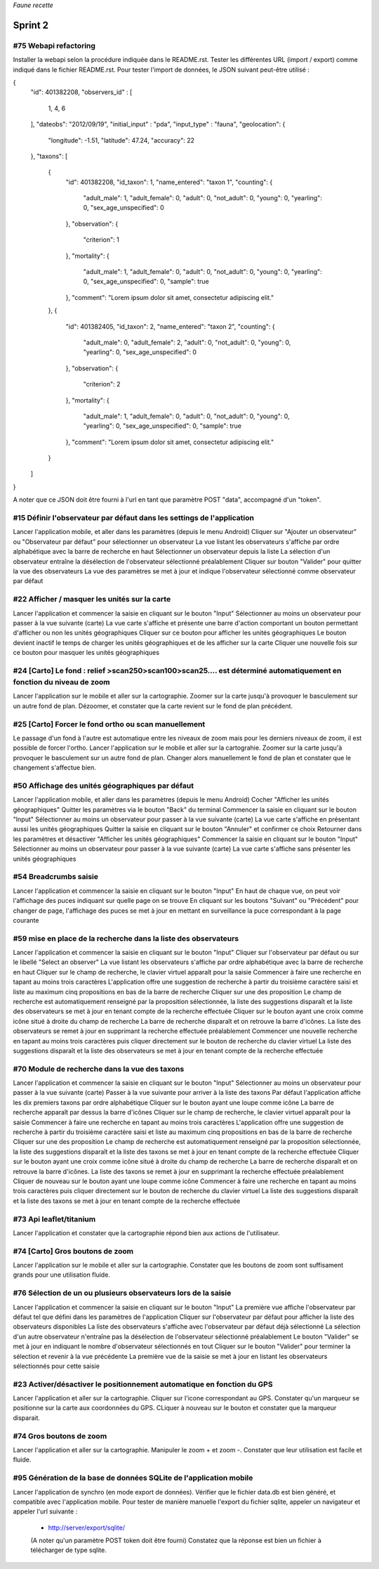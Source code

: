 

*Faune recette*

========
Sprint 2
========

#75 Webapi refactoring
----------------------

Installer la webapi selon la procédure indiquée dans le README.rst.
Tester les différentes URL (import / export) comme indiqué dans le fichier README.rst.
Pour tester l'import de données, le JSON suivant peut-être utilisé :

{
    "id": 401382208,
    "observers_id" :
    [
        1, 4, 6
    ],
    "dateobs": "2012/09/19",
    "initial_input" : "pda",
    "input_type" : "fauna",
    "geolocation":
    {
        "longitude": -1.51,
        "latitude": 47.24,
        "accuracy": 22
    },
    "taxons":
    [
        {
            "id": 401382208,
            "id_taxon": 1,
            "name_entered": "taxon 1",
            "counting":
            {
                "adult_male": 1,
                "adult_female": 0,
                "adult": 0,
                "not_adult": 0,
                "young": 0,
                "yearling": 0,
                "sex_age_unspecified": 0
            },
            "observation":
            {
                "criterion": 1
            },
            "mortality":
            {
                "adult_male": 1,
                "adult_female": 0,
                "adult": 0,
                "not_adult": 0,
                "young": 0,
                "yearling": 0,
                "sex_age_unspecified": 0,
                "sample": true
            },
            "comment": "Lorem ipsum dolor sit amet, consectetur adipiscing elit."
        },
        {
            "id": 401382405,
            "id_taxon": 2,
            "name_entered": "taxon 2",
            "counting":
            {
                "adult_male": 0,
                "adult_female": 2,
                "adult": 0,
                "not_adult": 0,
                "young": 0,
                "yearling": 0,
                "sex_age_unspecified": 0
            },
            "observation":
            {
                "criterion": 2
            },
            "mortality":
            {
                "adult_male": 1,
                "adult_female": 0,
                "adult": 0,
                "not_adult": 0,
                "young": 0,
                "yearling": 0,
                "sex_age_unspecified": 0,
                "sample": true
            },
            "comment": "Lorem ipsum dolor sit amet, consectetur adipiscing elit."
        }
    ]
}


A noter que ce JSON doit être fourni à l'url en tant que paramètre POST "data", accompagné d'un "token".


#15 Définir l'observateur par défaut dans les settings de l'application
-----------------------------------------------------------------------

Lancer l'application mobile, et aller dans les paramètres (depuis le menu Android)
Cliquer sur "Ajouter un observateur" ou "Observateur par défaut" pour sélectionner un observateur
La vue listant les observateurs s'affiche par ordre alphabétique avec la barre de recherche en haut
Sélectionner un observateur depuis la liste
La sélection d'un observateur entraîne la désélection de l'observateur sélectionné préalablement
Cliquer sur bouton "Valider" pour quitter la vue des observateurs
La vue des paramètres se met à jour et indique l'observateur sélectionné comme observateur par défaut

#22 Afficher / masquer les unités sur la carte
----------------------------------------------

Lancer l'application et commencer la saisie en cliquant sur le bouton "Input"
Sélectionner au moins un observateur pour passer à la vue suivante (carte)
La vue carte s'affiche et présente une barre d'action comportant un bouton permettant d'afficher ou non les unités géographiques
Cliquer sur ce bouton pour afficher les unités géographiques
Le bouton devient inactif le temps de charger les unités géographiques et de les afficher sur la carte
Cliquer une nouvelle fois sur ce bouton pour masquer les unités géographiques

#24 [Carto] Le fond : relief >scan250>scan100>scan25.... est déterminé automatiquement en fonction du niveau de zoom
--------------------------------------------------------------------------------------------------------------------

Lancer l'application sur le mobile et aller sur la cartographie. Zoomer sur la carte jusqu'à provoquer le basculement sur
un autre fond de plan. Dézoomer, et constater que la carte revient sur le fond de plan précédent.

#25 [Carto] Forcer le fond ortho ou scan manuellement
-----------------------------------------------------

Le passage d'un fond à l'autre est automatique entre les niveaux de zoom mais pour les derniers niveaux de zoom, il est possible de forcer l'ortho.
Lancer l'application sur le mobile et aller sur la cartograhie. Zoomer sur la carte jusqu'à provoquer le basculement sur un autre fond de plan. 
Changer alors manuellement le fond de plan et constater que le changement s'affectue bien.

#50 Affichage des unités géographiques par défaut
-------------------------------------------------

Lancer l'application mobile, et aller dans les paramètres (depuis le menu Android)
Cocher "Afficher les unités géographiques"
Quitter les paramètres via le bouton "Back" du terminal
Commencer la saisie en cliquant sur le bouton "Input"
Sélectionner au moins un observateur pour passer à la vue suivante (carte)
La vue carte s'affiche en présentant aussi les unités géographiques
Quitter la saisie en cliquant sur le bouton "Annuler" et confirmer ce choix
Retourner dans les paramètres et désactiver "Afficher les unités géographiques"
Commencer la saisie en cliquant sur le bouton "Input"
Sélectionner au moins un observateur pour passer à la vue suivante (carte)
La vue carte s'affiche sans présenter les unités géographiques

#54 Breadcrumbs saisie
----------------------

Lancer l'application et commencer la saisie en cliquant sur le bouton "Input"
En haut de chaque vue, on peut voir l'affichage des puces indiquant sur quelle page on se trouve
En cliquant sur les boutons "Suivant" ou "Précédent" pour changer de page, l'affichage des puces se met à jour en mettant en surveillance la puce correspondant à la page courante

#59 mise en place de la recherche dans la liste des observateurs
----------------------------------------------------------------

Lancer l'application et commencer la saisie en cliquant sur le bouton "Input"
Cliquer sur l'observateur par défaut ou sur le libellé "Select an observer"
La vue listant les observateurs s'affiche par ordre alphabétique avec la barre de recherche en haut
Cliquer sur le champ de recherche, le clavier virtuel apparaît pour la saisie
Commencer à faire une recherche en tapant au moins trois caractères
L'application offre une suggestion de recherche à partir du troisième caractère saisi et liste au maximum cinq propositions en bas de la barre de recherche
Cliquer sur une des proposition
Le champ de recherche est automatiquement renseigné par la proposition sélectionnée, la liste des suggestions disparaît et la liste des observateurs se met à jour en tenant compte de la recherche effectuée
Cliquer sur le bouton ayant une croix comme icône situé à droite du champ de recherche
La barre de recherche disparaît et on retrouve la barre d'icônes. La liste des observateurs se remet à jour en supprimant la recherche effectuée préalablement
Commencer une nouvelle recherche en tapant au moins trois caractères puis cliquer directement sur le bouton de recherche du clavier virtuel
La liste des suggestions disparaît et la liste des observateurs se met à jour en tenant compte de la recherche effectuée

#70 Module de recherche dans la vue des taxons
----------------------------------------------

Lancer l'application et commencer la saisie en cliquant sur le bouton "Input"
Sélectionner au moins un observateur pour passer à la vue suivante (carte)
Passer à la vue suivante pour arriver à la liste des taxons
Par défaut l'application affiche les dix premiers taxons par ordre alphabétique
Cliquer sur le bouton ayant une loupe comme icône
La barre de recherche apparaît par dessus la barre d'icônes
Cliquer sur le champ de recherche, le clavier virtuel apparaît pour la saisie
Commencer à faire une recherche en tapant au moins trois caractères
L'application offre une suggestion de recherche à partir du troisième caractère saisi et liste au maximum cinq propositions en bas de la barre de recherche
Cliquer sur une des proposition
Le champ de recherche est automatiquement renseigné par la proposition sélectionnée, la liste des suggestions disparaît et la liste des taxons se met à jour en tenant compte de la recherche effectuée
Cliquer sur le bouton ayant une croix comme icône situé à droite du champ de recherche
La barre de recherche disparaît et on retrouve la barre d'icônes. La liste des taxons se remet à jour en supprimant la recherche effectuée préalablement
Cliquer de nouveau sur le bouton ayant une loupe comme icône
Commencer à faire une recherche en tapant au moins trois caractères puis cliquer directement sur le bouton de recherche du clavier virtuel
La liste des suggestions disparaît et la liste des taxons se met à jour en tenant compte de la recherche effectuée

#73 Api leaflet/titanium
------------------------
Lancer l'application et constater que la cartographie répond bien aux actions de l'utilisateur.

#74 [Carto] Gros boutons de zoom
--------------------------------

Lancer l'application sur le mobile et aller sur la cartographie. Constater que les boutons de zoom sont suffisament grands pour une utilisation fluide.


#76 Sélection de un ou plusieurs observateurs lors de la saisie
---------------------------------------------------------------

Lancer l'application et commencer la saisie en cliquant sur le bouton "Input"
La première vue affiche l'observateur par défaut tel que défini dans les paramètres de l'application
Cliquer sur l'observateur par défaut pour afficher la liste des observateurs disponibles
La liste des observateurs s'affiche avec l'observateur par défaut déjà sélectionné
La sélection d'un autre observateur n'entraîne pas la désélection de l'observateur sélectionné préalablement
Le bouton "Valider" se met à jour en indiquant le nombre d'observateur sélectionnés en tout
Cliquer sur le bouton "Valider" pour terminer la sélection et revenir à la vue précédente
La première vue de la saisie se met à jour en listant les observateurs sélectionnés pour cette saisie

#23 Activer/désactiver le positionnement automatique en fonction du GPS
-----------------------------------------------------------------------

Lancer l'application et aller sur la cartographie. Cliquer sur l'icone correspondant au GPS. Constater qu'un marqueur se positionne sur la carte aux coordonnées du GPS.
CLiquer à nouveau sur le bouton et constater que la marqueur disparait.

#74 Gros boutons de zoom
------------------------

Lancer l'application et aller sur la cartographie. Manipuler le zoom + et zoom -. Constater que leur utilisation est facile et fluide.



#95 Génération de la base de données SQLite de l'application mobile
-------------------------------------------------------------------

Lancer l'application de synchro (en mode export de données). Vérifier que le fichier data.db est bien généré, et compatible avec l'application mobile.
Pour tester de manière manuelle l'export du fichier sqlite, appeler un navigateur et appeler l'url suivante :

 * http://server/export/sqlite/

 (A noter qu'un paramètre POST token doit être fourni)
 Constatez que la réponse est bien un fichier à télécharger de type sqlite.





